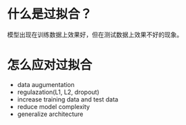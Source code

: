 * 什么是过拟合？
模型出现在训练数据上效果好，但在测试数据上效果不好的现象。
* 怎么应对过拟合
- data augumentation
- regulazation(L1, L2, dropout)
- increase training data and test data
- reduce model complexity
- generalize architecture
